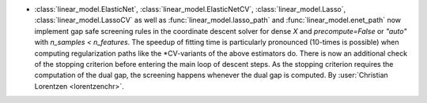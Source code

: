 - :class:`linear_model.ElasticNet`, :class:`linear_model.ElasticNetCV`,
  :class:`linear_model.Lasso`, :class:`linear_model.LassoCV` as well as
  :func:`linear_model.lasso_path` and :func:`linear_model.enet_path` now implement
  gap safe screening rules in the coordinate descent solver for dense `X` and
  `precompute=False` or `"auto"` with `n_samples < n_features`.
  The speedup of fitting time is particularly pronounced (10-times is possible) when
  computing regularization paths like the \*CV-variants of the above estimators do.
  There is now an additional check of the stopping criterion before entering the main
  loop of descent steps. As the stopping criterion requires the computation of the dual
  gap, the screening happens whenever the dual gap is computed.
  By :user:`Christian Lorentzen <lorentzenchr>`.

